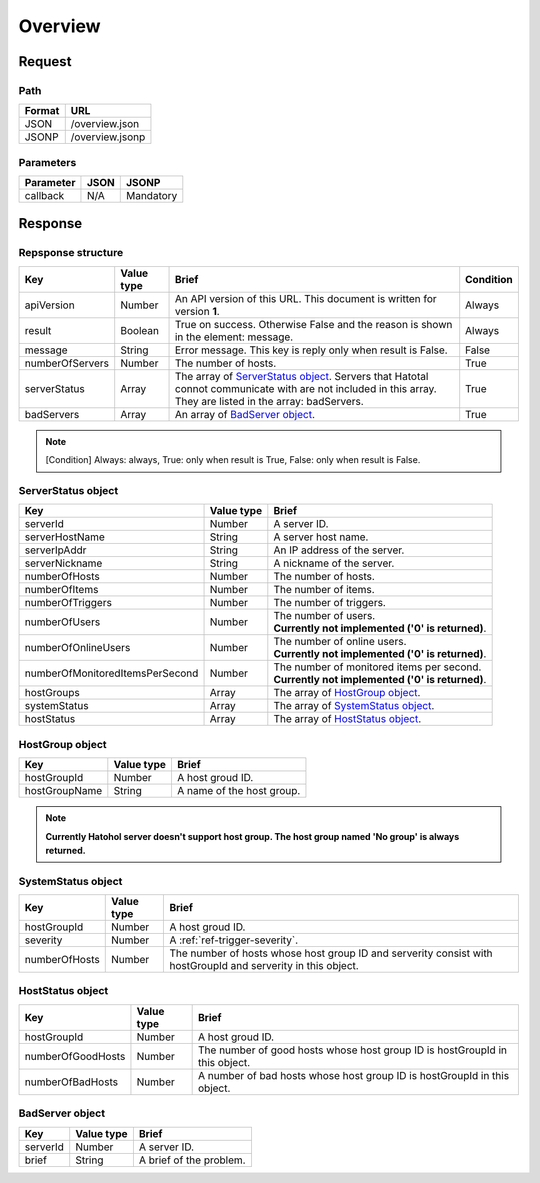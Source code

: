 =========================
Overview
=========================

Request
=======

Path
----
.. list-table::
   :header-rows: 1

   * - Format
     - URL
   * - JSON
     - /overview.json
   * - JSONP
     - /overview.jsonp

Parameters
----------
.. list-table::
   :header-rows: 1

   * - Parameter
     - JSON
     - JSONP
   * - callback
     - N/A
     - Mandatory

Response
========

Repsponse structure
-------------------
.. list-table::
   :header-rows: 1

   * - Key
     - Value type
     - Brief
     - Condition
   * - apiVersion
     - Number
     - An API version of this URL.
       This document is written for version **1**.
     - Always
   * - result
     - Boolean
     - True on success. Otherwise False and the reason is shown in the
       element: message.
     - Always
   * - message
     - String
     - Error message. This key is reply only when result is False.
     - False
   * - numberOfServers
     - Number
     - The number of hosts.
     - True
   * - serverStatus
     - Array
     - The array of `ServerStatus object`_.
       Servers that Hatotal connot communicate with are not included in this array.
       They are listed in the array: badServers.
     - True
   * - badServers
     - Array
     - An array of `BadServer object`_.
     - True

.. note:: [Condition] Always: always, True: only when result is True, False: only when result is False.

ServerStatus object
-----------------------------
.. list-table::
   :header-rows: 1

   * - Key
     - Value type
     - Brief
   * - serverId
     - Number
     - A server ID.
   * - serverHostName
     - String
     - A server host name.
   * - serverIpAddr
     - String
     - An IP address of the server.
   * - serverNickname
     - String
     - A nickname of the server.
   * - numberOfHosts
     - Number
     - The number of hosts.
   * - numberOfItems
     - Number
     - The number of items.
   * - numberOfTriggers
     - Number
     - The number of triggers.
   * - numberOfUsers
     - Number
     - | The number of users.
       | **Currently not implemented ('0' is returned)**.
   * - numberOfOnlineUsers
     - Number
     - | The number of online users.
       | **Currently not implemented ('0' is returned)**.
   * - numberOfMonitoredItemsPerSecond
     - Number
     - | The number of monitored items per second.
       | **Currently not implemented ('0' is returned)**.
   * - hostGroups
     - Array
     - The array of `HostGroup object`_.
   * - systemStatus
     - Array
     - The array of `SystemStatus object`_.
   * - hostStatus
     - Array
     - The array of `HostStatus object`_.

HostGroup object
-------------------
.. list-table::
   :header-rows: 1

   * - Key
     - Value type
     - Brief
   * - hostGroupId
     - Number
     - A host groud ID.
   * - hostGroupName
     - String
     - A name of the host group.

.. note:: **Currently Hatohol server doesn't support host group. The host group named 'No group' is always returned.**

SystemStatus object
-------------------
.. list-table::
   :header-rows: 1

   * - Key
     - Value type
     - Brief
   * - hostGroupId
     - Number
     - A host groud ID.
   * - severity
     - Number
     - A :ref:`ref-trigger-severity`.
   * - numberOfHosts
     - Number
     - The number of hosts whose host group ID and serverity consist with hostGroupId and serverity in this object.

HostStatus object
-----------------
.. list-table::
   :header-rows: 1

   * - Key
     - Value type
     - Brief
   * - hostGroupId
     - Number
     - A host groud ID.
   * - numberOfGoodHosts
     - Number
     - The number of good hosts whose host group ID is hostGroupId in this object.
   * - numberOfBadHosts
     - Number
     - A number of bad hosts whose host group ID is hostGroupId in this object.

BadServer object
-----------------------------
.. list-table::
   :header-rows: 1

   * - Key
     - Value type
     - Brief
   * - serverId
     - Number
     - A server ID.
   * - brief
     - String
     - A brief of the problem.
